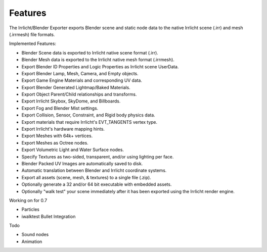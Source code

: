 Features
========
The Irrlicht/Blender Exporter exports Blender scene and static node data to the native Irrlicht scene (.irr) and mesh (.irrmesh) file formats. 

Implemented Features:

* Blender Scene data is exported to Irrlicht native scene format (.irr). 
* Blender Mesh data is exported to the Irrlicht native mesh format (.irrmesh). 
* Export Blender ID Properties and Logic Properties as Irrlicht scene UserData. 
* Export Blender Lamp, Mesh, Camera, and Empty objects. 
* Export Game Engine Materials and corresponding UV data. 
* Export Blender Generated Lightmap/Baked Materials. 
* Export Object Parent/Child relationships and transforms. 
* Export Irrlicht Skybox, SkyDome, and Billboards.
* Export Fog and Blender Mist settings.
* Export Collision, Sensor, Constraint, and Rigid body physics data.
* Export materials that require Irrlicht's EVT_TANGENTS vertex type.
* Export Irrlicht's hardware mapping hints.
* Export Meshes with 64k+ vertices.
* Export Meshes as Octree nodes.
* Export Volumetric Light and Water Surface nodes.
* Specify Textures as two-sided, transparent, and/or using lighting per face. 
* Blender Packed UV Images are automatically saved to disk.
* Automatic translation between Blender and Irrlicht coordinate systems. 
* Export all assets (scene, mesh, & textures) to a single file (.zip).
* Optionally generate a 32 and/or 64 bit executable with embedded assets.
* Optionally "walk test" your scene immediately after it has been exported using the Irrlicht render engine.

Working on for 0.7

* Particles
* iwalktest Bullet Integration

Todo 

* Sound nodes  
* Animation

